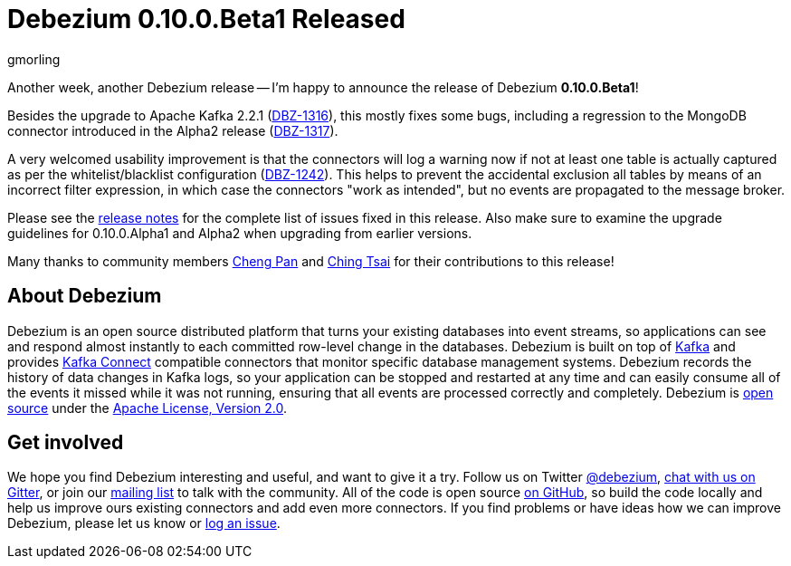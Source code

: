 = Debezium 0.10.0.Beta1 Released
gmorling
:awestruct-tags: [ releases, mysql, postgres, mongodb, sqlserver, oracle, docker ]
:awestruct-layout: blog-post

Another week, another Debezium release -- I'm happy to announce the release of Debezium *0.10.0.Beta1*!

Besides the upgrade to Apache Kafka 2.2.1 (https://issues.redhat.com/browse/DBZ-1316[DBZ-1316]),
this mostly fixes some bugs, including a regression to the MongoDB connector introduced in the Alpha2 release
(https://issues.redhat.com/browse/DBZ-1317[DBZ-1317]).

A very welcomed usability improvement is that the connectors will log a warning now
if not at least one table is actually captured as per the whitelist/blacklist configuration
(https://issues.redhat.com/browse/DBZ-1242[DBZ-1242]).
This helps to prevent the accidental exclusion all tables by means of an incorrect filter expression,
in which case the connectors "work as intended", but no events are propagated to the message broker.

Please see the link:/docs/releases/#release-0-10-0-beta1[release notes] for the complete list of issues fixed in this release.
Also make sure to examine the upgrade guidelines for 0.10.0.Alpha1 and Alpha2 when upgrading from earlier versions.

Many thanks to community members https://github.com/pan3793[Cheng Pan] and https://github.com/ChingTsai[Ching Tsai] for their contributions to this release!

== About Debezium

Debezium is an open source distributed platform that turns your existing databases into event streams,
so applications can see and respond almost instantly to each committed row-level change in the databases.
Debezium is built on top of http://kafka.apache.org/[Kafka] and provides http://kafka.apache.org/documentation.html#connect[Kafka Connect] compatible connectors that monitor specific database management systems.
Debezium records the history of data changes in Kafka logs, so your application can be stopped and restarted at any time and can easily consume all of the events it missed while it was not running,
ensuring that all events are processed correctly and completely.
Debezium is link:/license/[open source] under the http://www.apache.org/licenses/LICENSE-2.0.html[Apache License, Version 2.0].

== Get involved

We hope you find Debezium interesting and useful, and want to give it a try.
Follow us on Twitter https://twitter.com/debezium[@debezium], https://gitter.im/debezium/user[chat with us on Gitter],
or join our https://groups.google.com/forum/#!forum/debezium[mailing list] to talk with the community.
All of the code is open source https://github.com/debezium/[on GitHub],
so build the code locally and help us improve ours existing connectors and add even more connectors.
If you find problems or have ideas how we can improve Debezium, please let us know or https://issues.redhat.com/projects/DBZ/issues/[log an issue].
